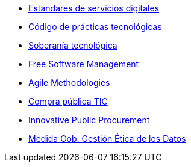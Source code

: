 * xref:es/digital-services:ROOT:index.adoc[Estándares de servicios digitales]
* xref:es/tech-practices:ROOT:aim-and-scope.adoc[Código de prácticas tecnológicas]
* xref:es/tech-sovereignty:ROOT:introduction.adoc[Soberanía tecnológica]
* xref:en/free-soft:ROOT:introduction.adoc[Free Software Management]
* xref:en/agile-methodologies:ROOT:introduction.adoc[Agile Methodologies]
* xref:es/ict-procurement:ROOT:context.adoc[Compra pública TIC]
* xref:en/innovative-procurement:ROOT:innovating.adoc[Innovative Public Procurement]
* xref:es/data-management:ROOT:summary.adoc[Medida Gob. Gestión Ética de los Datos]
